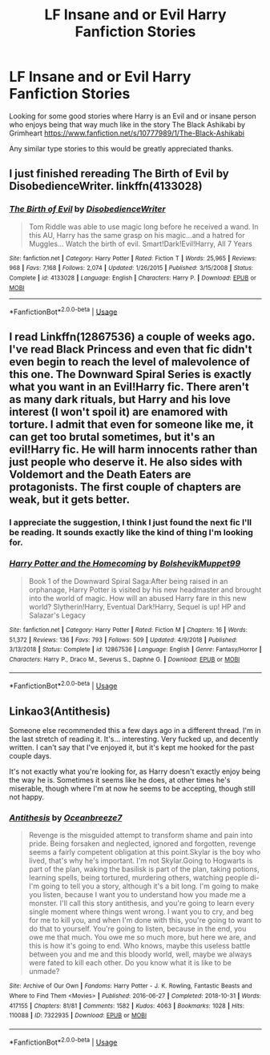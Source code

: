 #+TITLE: LF Insane and or Evil Harry Fanfiction Stories

* LF Insane and or Evil Harry Fanfiction Stories
:PROPERTIES:
:Author: SLM9
:Score: 9
:DateUnix: 1596669376.0
:DateShort: 2020-Aug-06
:FlairText: Request
:END:
Looking for some good stories where Harry is an Evil and or insane person who enjoys being that way much like in the story The Black Ashikabi by Grimheart [[https://www.fanfiction.net/s/10777989/1/The-Black-Ashikabi]]

Any similar type stories to this would be greatly appreciated thanks.


** I just finished rereading The Birth of Evil by DisobedienceWriter. linkffn(4133028)
:PROPERTIES:
:Author: JennaSayquah
:Score: 2
:DateUnix: 1596674255.0
:DateShort: 2020-Aug-06
:END:

*** [[https://www.fanfiction.net/s/4133028/1/][*/The Birth of Evil/*]] by [[https://www.fanfiction.net/u/1228238/DisobedienceWriter][/DisobedienceWriter/]]

#+begin_quote
  Tom Riddle was able to use magic long before he received a wand. In this AU, Harry has the same grasp on his magic...and a hatred for Muggles... Watch the birth of evil. Smart!Dark!Evil!Harry, All 7 Years
#+end_quote

^{/Site/:} ^{fanfiction.net} ^{*|*} ^{/Category/:} ^{Harry} ^{Potter} ^{*|*} ^{/Rated/:} ^{Fiction} ^{T} ^{*|*} ^{/Words/:} ^{25,965} ^{*|*} ^{/Reviews/:} ^{968} ^{*|*} ^{/Favs/:} ^{7,168} ^{*|*} ^{/Follows/:} ^{2,074} ^{*|*} ^{/Updated/:} ^{1/26/2015} ^{*|*} ^{/Published/:} ^{3/15/2008} ^{*|*} ^{/Status/:} ^{Complete} ^{*|*} ^{/id/:} ^{4133028} ^{*|*} ^{/Language/:} ^{English} ^{*|*} ^{/Characters/:} ^{Harry} ^{P.} ^{*|*} ^{/Download/:} ^{[[http://www.ff2ebook.com/old/ffn-bot/index.php?id=4133028&source=ff&filetype=epub][EPUB]]} ^{or} ^{[[http://www.ff2ebook.com/old/ffn-bot/index.php?id=4133028&source=ff&filetype=mobi][MOBI]]}

--------------

*FanfictionBot*^{2.0.0-beta} | [[https://github.com/tusing/reddit-ffn-bot/wiki/Usage][Usage]]
:PROPERTIES:
:Author: FanfictionBot
:Score: 1
:DateUnix: 1596674272.0
:DateShort: 2020-Aug-06
:END:


** I read Linkffn(12867536) a couple of weeks ago. I've read Black Princess and even that fic didn't even begin to reach the level of malevolence of this one. The Downward Spiral Series is exactly what you want in an Evil!Harry fic. There aren't as many dark rituals, but Harry and his love interest (I won't spoil it) are enamored with torture. I admit that even for someone like me, it can get too brutal sometimes, but it's an evil!Harry fic. He will harm innocents rather than just people who deserve it. He also sides with Voldemort and the Death Eaters are protagonists. The first couple of chapters are weak, but it gets better.
:PROPERTIES:
:Author: mfvicli
:Score: 2
:DateUnix: 1597174973.0
:DateShort: 2020-Aug-12
:END:

*** I appreciate the suggestion, I think I just found the next fic I'll be reading. It sounds exactly like the kind of thing I'm looking for.
:PROPERTIES:
:Author: SLM9
:Score: 2
:DateUnix: 1597181897.0
:DateShort: 2020-Aug-12
:END:


*** [[https://www.fanfiction.net/s/12867536/1/][*/Harry Potter and the Homecoming/*]] by [[https://www.fanfiction.net/u/10461539/BolshevikMuppet99][/BolshevikMuppet99/]]

#+begin_quote
  Book 1 of the Downward Spiral Saga:After being raised in an orphanage, Harry Potter is visited by his new headmaster and brought into the world of magic. How will an abused Harry fare in this new world? Slytherin!Harry, Eventual Dark!Harry, Sequel is up! HP and Salazar's Legacy
#+end_quote

^{/Site/:} ^{fanfiction.net} ^{*|*} ^{/Category/:} ^{Harry} ^{Potter} ^{*|*} ^{/Rated/:} ^{Fiction} ^{M} ^{*|*} ^{/Chapters/:} ^{16} ^{*|*} ^{/Words/:} ^{51,372} ^{*|*} ^{/Reviews/:} ^{136} ^{*|*} ^{/Favs/:} ^{793} ^{*|*} ^{/Follows/:} ^{509} ^{*|*} ^{/Updated/:} ^{4/9/2018} ^{*|*} ^{/Published/:} ^{3/13/2018} ^{*|*} ^{/Status/:} ^{Complete} ^{*|*} ^{/id/:} ^{12867536} ^{*|*} ^{/Language/:} ^{English} ^{*|*} ^{/Genre/:} ^{Fantasy/Horror} ^{*|*} ^{/Characters/:} ^{Harry} ^{P.,} ^{Draco} ^{M.,} ^{Severus} ^{S.,} ^{Daphne} ^{G.} ^{*|*} ^{/Download/:} ^{[[http://www.ff2ebook.com/old/ffn-bot/index.php?id=12867536&source=ff&filetype=epub][EPUB]]} ^{or} ^{[[http://www.ff2ebook.com/old/ffn-bot/index.php?id=12867536&source=ff&filetype=mobi][MOBI]]}

--------------

*FanfictionBot*^{2.0.0-beta} | [[https://github.com/tusing/reddit-ffn-bot/wiki/Usage][Usage]]
:PROPERTIES:
:Author: FanfictionBot
:Score: 1
:DateUnix: 1597174989.0
:DateShort: 2020-Aug-12
:END:


** Linkao3(Antithesis)

Someone else recommended this a few days ago in a different thread. I'm in the last stretch of reading it. It's... interesting. Very fucked up, and decently written. I can't say that I've enjoyed it, but it's kept me hooked for the past couple days.

It's not exactly what you're looking for, as Harry doesn't exactly enjoy being the way he is. Sometimes it seems like he does, at other times he's miserable, though where I'm at now he seems to be accepting, though still not happy.
:PROPERTIES:
:Author: darkpothead
:Score: 1
:DateUnix: 1596679328.0
:DateShort: 2020-Aug-06
:END:

*** [[https://archiveofourown.org/works/7322935][*/Antithesis/*]] by [[https://www.archiveofourown.org/users/Oceanbreeze7/pseuds/Oceanbreeze7][/Oceanbreeze7/]]

#+begin_quote
  Revenge is the misguided attempt to transform shame and pain into pride. Being forsaken and neglected, ignored and forgotten, revenge seems a fairly competent obligation at this point.Skylar is the boy who lived, that's why he's important. I'm not Skylar.Going to Hogwarts is part of the plan, waking the basilisk is part of the plan, taking potions, learning spells, being tortured, murdering others, watching people di-   I'm going to tell you a story, although it's a bit long. I'm going to make you listen, because I want you to understand how you made me a monster. I'll call this story antithesis, and you're going to learn every single moment where things went wrong. I want you to cry, and beg for me to kill you, and when I'm done with this, you're going to want to do that to yourself. You're going to listen, because in the end, you owe me that much. You owe me so much more, but here we are, and this is how it's going to end. Who knows, maybe this useless battle between you and me and this bloody world, well, maybe we always were fated to kill each other. Do you know what it is like to be unmade?
#+end_quote

^{/Site/:} ^{Archive} ^{of} ^{Our} ^{Own} ^{*|*} ^{/Fandoms/:} ^{Harry} ^{Potter} ^{-} ^{J.} ^{K.} ^{Rowling,} ^{Fantastic} ^{Beasts} ^{and} ^{Where} ^{to} ^{Find} ^{Them} ^{<Movies>} ^{*|*} ^{/Published/:} ^{2016-06-27} ^{*|*} ^{/Completed/:} ^{2018-10-31} ^{*|*} ^{/Words/:} ^{417155} ^{*|*} ^{/Chapters/:} ^{81/81} ^{*|*} ^{/Comments/:} ^{1582} ^{*|*} ^{/Kudos/:} ^{4063} ^{*|*} ^{/Bookmarks/:} ^{1028} ^{*|*} ^{/Hits/:} ^{110088} ^{*|*} ^{/ID/:} ^{7322935} ^{*|*} ^{/Download/:} ^{[[https://archiveofourown.org/downloads/7322935/Antithesis.epub?updated_at=1578997029][EPUB]]} ^{or} ^{[[https://archiveofourown.org/downloads/7322935/Antithesis.mobi?updated_at=1578997029][MOBI]]}

--------------

*FanfictionBot*^{2.0.0-beta} | [[https://github.com/tusing/reddit-ffn-bot/wiki/Usage][Usage]]
:PROPERTIES:
:Author: FanfictionBot
:Score: 1
:DateUnix: 1596679353.0
:DateShort: 2020-Aug-06
:END:
